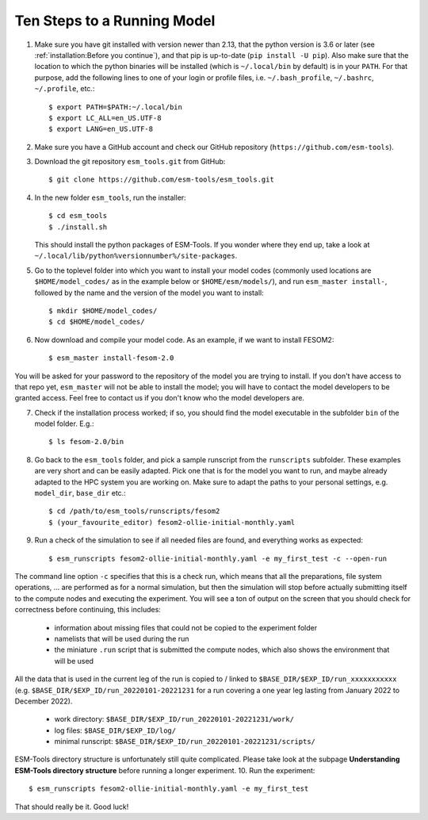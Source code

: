 ============================
Ten Steps to a Running Model
============================

1. Make sure you have git installed with version newer than 2.13, that the python version is 3.6 or later (see :ref:`installation:Before you continue`), and that pip is up-to-date (``pip install -U pip``). Also make sure that the location to which the python binaries will be installed (which is ``~/.local/bin`` by default) is in your ``PATH``. For that purpose, add the following lines to one of your login or profile files, i.e. ``~/.bash_profile``, ``~/.bashrc``, ``~/.profile``, etc.::

    $ export PATH=$PATH:~/.local/bin
    $ export LC_ALL=en_US.UTF-8
    $ export LANG=en_US.UTF-8


2. Make sure you have a GitHub account and check our GitHub repository (``https://github.com/esm-tools``).

3. Download the git repository ``esm_tools.git`` from GitHub::

     $ git clone https://github.com/esm-tools/esm_tools.git

4. In the new folder ``esm_tools``, run the installer::

     $ cd esm_tools
     $ ./install.sh

   This should install the python packages of ESM-Tools. If you wonder where they end up, take a look at ``~/.local/lib/python%versionnumber%/site-packages``.

5. Go to the toplevel folder into which you want to install your model codes (commonly used locations are ``$HOME/model_codes/`` as in the example below or ``$HOME/esm/models/``), and run ``esm_master install-``, followed by the name and the version of the model you want to install:: 

    $ mkdir $HOME/model_codes/
    $ cd $HOME/model_codes/

6. Now download and compile your model code. As an example, if we want to install FESOM2::

    $ esm_master install-fesom-2.0

You will be asked for your password to the repository of the model you are trying to install. If you don't have access to that repo yet, ``esm_master`` will not be able to install the model; you will have to contact the model developers to be granted access. Feel free to contact us if you don't know who the model developers are.

7. Check if the installation process worked; if so, you should find the model executable in the subfolder ``bin`` of the model folder. E.g.::

    $ ls fesom-2.0/bin

8. Go back to the ``esm_tools`` folder, and pick a sample runscript from the ``runscripts`` subfolder. These examples are very short and can be easily adapted. Pick one that is for the model you want to run, and maybe already adapted to the HPC system you are working on. Make sure to adapt the paths to your personal settings, e.g. ``model_dir``, ``base_dir`` etc.::

    $ cd /path/to/esm_tools/runscripts/fesom2
    $ (your_favourite_editor) fesom2-ollie-initial-monthly.yaml

9. Run a check of the simulation to see if all needed files are found, and everything works as expected::

    $ esm_runscripts fesom2-ollie-initial-monthly.yaml -e my_first_test -c --open-run

The command line option ``-c`` specifies that this is a check run, which means that all the preparations, file system operations, ... are performed as for a normal simulation, but then the simulation will stop before actually submitting itself to the compute nodes and executing the experiment. You will see a ton of output on the screen that you should check for correctness before continuing, this includes:

      * information about missing files that could not be copied to the experiment folder
      * namelists that will be used during the run
      * the miniature ``.run`` script that is submitted the compute nodes, which also shows the environment that will be used

All the data that is used in the current leg of the run is copied to / linked to ``$BASE_DIR/$EXP_ID/run_xxxxxxxxxxx`` (e.g. ``$BASE_DIR/$EXP_ID/run_20220101-20221231`` for a run covering a one year leg lasting from January 2022 to December 2022).

    * work directory: ``$BASE_DIR/$EXP_ID/run_20220101-20221231/work/``
    * log files: ``$BASE_DIR/$EXP_ID/log/``
    * minimal runscript: ``$BASE_DIR/$EXP_ID/run_20220101-20221231/scripts/``
    
ESM-Tools directory structure is unfortunately still quite complicated. Please take look at the subpage **Understanding ESM-Tools directory structure**
before running a longer experiment.
10. Run the experiment::

     $ esm_runscripts fesom2-ollie-initial-monthly.yaml -e my_first_test

That should really be it. Good luck!
